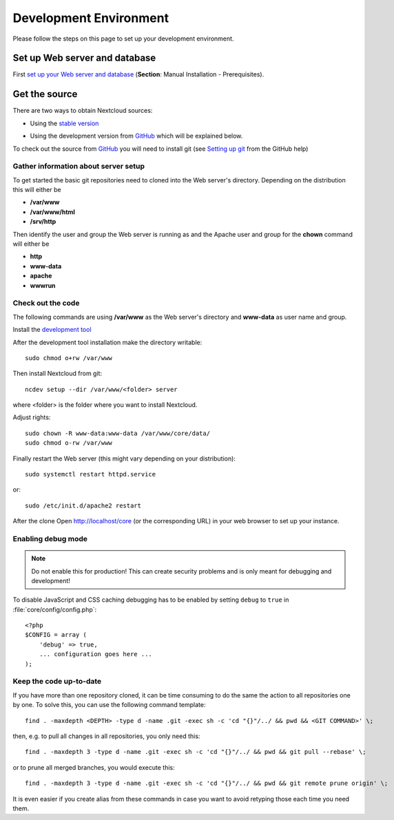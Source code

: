 .. _devenv:

.. sectionauthor:: Bernhard Posselt <dev@bernhard-posselt.com>

=======================
Development Environment
=======================

Please follow the steps on this page to set up your development environment.

Set up Web server and database
==============================

First `set up your Web server and database <https://doc.owncloud.org/server/9.0/admin_manual/installation/index.html>`_ (**Section**: Manual Installation - Prerequisites).

.. TODO ON RELEASE: Update version number above on release

Get the source
==============

There are two ways to obtain Nextcloud sources: 

* Using the `stable version <https://doc.owncloud.org/server/9.0/admin_manual/#installation>`_
.. TODO ON RELEASE: Update version number above on release
* Using the development version from `GitHub`_ which will be explained below.

To check out the source from `GitHub`_ you will need to install git (see `Setting up git <https://help.github.com/articles/set-up-git>`_ from the GitHub help)

Gather information about server setup
-------------------------------------

To get started the basic git repositories need to cloned into the Web server's directory. Depending on the distribution this will either be

* **/var/www**
* **/var/www/html** 
* **/srv/http** 


Then identify the user and group the Web server is running as and the Apache user and group for the **chown** command will either be

* **http**
* **www-data** 
* **apache**
* **wwwrun**

Check out the code
------------------

The following commands are using **/var/www** as the Web server's directory and **www-data** as user name and group.

Install the `development tool <https://github.com/nextcloud/ncdev>`_

After the development tool installation make the directory writable::

  sudo chmod o+rw /var/www
  
Then install Nextcloud from git::

  ncdev setup --dir /var/www/<folder> server

where <folder> is the folder where you want to install Nextcloud.

Adjust rights::

  sudo chown -R www-data:www-data /var/www/core/data/
  sudo chmod o-rw /var/www


Finally restart the Web server (this might vary depending on your distribution)::

  sudo systemctl restart httpd.service

or::

  sudo /etc/init.d/apache2 restart

After the clone Open http://localhost/core (or the corresponding URL) in your web browser to set up your instance.

Enabling debug mode
-------------------
.. _debugmode:

.. note:: Do not enable this for production! This can create security problems and is only meant for debugging and development!

To disable JavaScript and CSS caching debugging has to be enabled by setting ``debug`` to ``true`` in :file:`core/config/config.php`::

  <?php
  $CONFIG = array (
      'debug' => true,
      ... configuration goes here ...
  );

Keep the code up-to-date
------------------------

If you have more than one repository cloned, it can be time consuming to do the same the action to all repositories one by one. To solve this, you can use the following command template::

  find . -maxdepth <DEPTH> -type d -name .git -exec sh -c 'cd "{}"/../ && pwd && <GIT COMMAND>' \;

then, e.g. to pull all changes in all repositories, you only need this::

  find . -maxdepth 3 -type d -name .git -exec sh -c 'cd "{}"/../ && pwd && git pull --rebase' \;

or to prune all merged branches, you would execute this::

  find . -maxdepth 3 -type d -name .git -exec sh -c 'cd "{}"/../ && pwd && git remote prune origin' \;

It is even easier if you create alias from these commands in case you want to avoid retyping those each time you need them.


.. _GitHub: https://github.com/owncloud
.. _GitHub Help Page: https://help.github.com/

